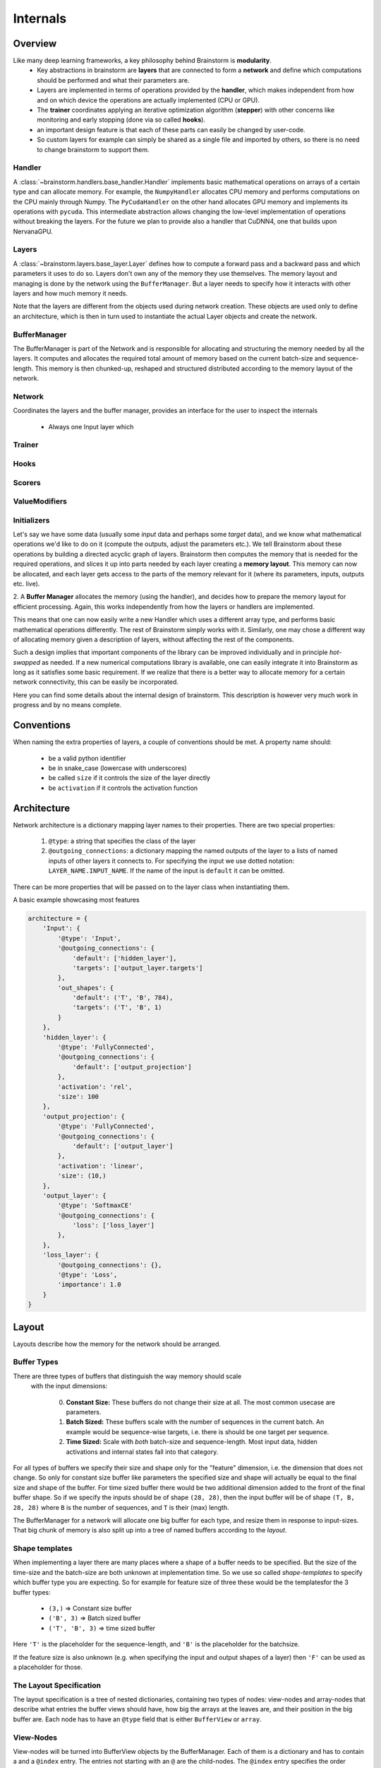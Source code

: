 #########
Internals
#########

********
Overview
********

Like many deep learning frameworks, a key philosophy behind Brainstorm is **modularity**.
 * Key abstractions in brainstorm are **layers** that are connected to form a **network** and define which computations should be performed and what their parameters are.
 * Layers are implemented in terms of operations provided by the **handler**, which makes independent from how and on which device the operations are actually implemented (CPU or GPU).
 * The **trainer** coordinates applying an iterative optimization algorithm (**stepper**) with other concerns like monitoring and early stopping (done via so called **hooks**).
 * an important design feature is that each of these parts can easily be changed by user-code.
 * So custom layers for example can simply be shared as a single file and imported by others, so there is no need to change brainstorm to support them.

Handler
=======
A :class:`~brainstorm.handlers.base_handler.Handler` implements basic mathematical operations on arrays of a certain type and can allocate memory.
For example, the ``NumpyHandler`` allocates CPU memory and performs computations on the CPU mainly through Numpy.
The ``PyCudaHandler`` on the other hand allocates GPU memory and implements its operations with ``pycuda``.
This intermediate abstraction allows changing the low-level implementation of operations without breaking the layers.
For the future we plan to provide also a handler that CuDNN4, one that builds upon NervanaGPU.

Layers
======
A :class:`~brainstorm.layers.base_layer.Layer` defines how to compute a forward pass and a backward pass and which parameters it uses to do so.
Layers don't own any of the memory they use themselves.
The memory layout and managing is done by the network using the ``BufferManager``.
But a layer needs to specify how it interacts with other layers and how much memory it needs.

Note that the layers are different from the objects used during network creation.
These objects are used only to define an architecture, which is then in turn used to instantiate the actual Layer objects and create the network.

BufferManager
=============
The BufferManager is part of the Network and is responsible for allocating and structuring the memory needed by all the layers.
It computes and allocates the required total amount of memory based on the current batch-size and sequence-length.
This memory is then chunked-up, reshaped and structured distributed according to the  memory layout of the network.

Network
=======
Coordinates the layers and the buffer manager, provides an interface for the user to inspect the internals

 * Always one Input layer which

Trainer
=======

Hooks
=====

Scorers
=======

ValueModifiers
==============

Initializers
============



Let's say we have some data (usually some *input* data and perhaps some *target* data), and we know what mathematical operations we'd like to do on it (compute the outputs, adjust the parameters etc.).
We tell Brainstorm about these operations by building a directed acyclic graph of layers.
Brainstorm then computes the memory that is needed for the required operations, and slices it up into parts needed by each layer creating a **memory layout**.
This memory can now be allocated, and each layer gets access to the parts of the memory relevant for it (where its parameters, inputs, outputs etc. live).

2. A **Buffer Manager** allocates the memory (using the handler), and decides how to prepare the memory layout for efficient processing.
Again, this works independently from how the layers or handlers are implemented.

This means that one can now easily write a new Handler which uses a different array type, and performs basic mathematical operations differently.
The rest of Brainstorm simply works with it.
Similarly, one may chose a different way of allocating memory given a description of layers, without affecting the rest of the components.

Such a design implies that important components of the library can be improved individually and in principle *hot-swapped* as needed.
If a new numerical computations library is available, one can easily integrate it into Brainstorm as long as it satisfies some basic requirement.
If we realize that there is a better way to allocate memory for a certain network connectivity, this can be easily be incorporated.


Here you can find some details about the internal design of brainstorm.
This description is however very much work in progress and by no means
complete.

***********
Conventions
***********

When naming the extra properties of layers, a couple of conventions should be
met. A property name should:

    * be a valid python identifier
    * be in snake_case (lowercase with underscores)
    * be called ``size`` if it controls the size of the layer directly
    * be ``activation`` if it controls the activation function


************
Architecture
************

Network architecture is a dictionary mapping layer names to their properties.
There are two special properties:

  1. ``@type``: a string that specifies the class of the layer
  2. ``@outgoing_connections``: a dictionary mapping the named outputs
     of the layer to a lists of named inputs of other layers it connects to.
     For specifying the input we use dotted notation: ``LAYER_NAME.INPUT_NAME``.
     If the name of the input is ``default`` it can be omitted.

There can be more properties that will be passed on to the layer class when
instantiating them.

A basic example showcasing most features

.. code-block:: python

    architecture = {
        'Input': {
            '@type': 'Input',
            '@outgoing_connections': {
                'default': ['hidden_layer'],
                'targets': ['output_layer.targets']
            },
            'out_shapes': {
                'default': ('T', 'B', 784),
                'targets': ('T', 'B', 1)
            }
        },
        'hidden_layer': {
            '@type': 'FullyConnected',
            '@outgoing_connections': {
                'default': ['output_projection']
            },
            'activation': 'rel',
            'size': 100
        },
        'output_projection': {
            '@type': 'FullyConnected',
            '@outgoing_connections': {
                'default': ['output_layer']
            },
            'activation': 'linear',
            'size': (10,)
        },
        'output_layer': {
            '@type': 'SoftmaxCE'
            '@outgoing_connections': {
                'loss': ['loss_layer']
            },
        },
        'loss_layer': {
            '@outgoing_connections': {},
            '@type': 'Loss',
            'importance': 1.0
        }
    }

******
Layout
******

Layouts describe how the memory for the network should be arranged.

.. _buffer_types:

Buffer Types
============
There are three types of buffers that distinguish the way memory should scale
 with the input dimensions:

  0. **Constant Size:** These buffers do not change their size at all.
     The most common usecase are parameters.

  1. **Batch Sized:** These buffers scale with the number of sequences in the
     current batch. An example would be sequence-wise targets, i.e. there is
     should be one target per sequence.

  2. **Time Sized:** Scale with *both* batch-size and sequence-length.
     Most input data, hidden activations and internal states fall into that
     category.

For all types of buffers we specify their size and shape only for the "feature"
dimension, i.e. the dimension that does not change. So only for constant size
buffer like parameters the specified size and shape will actually be equal to
the final size and shape of the buffer.
For time sized buffer there would be two additional dimension added to the
front of the final buffer shape. So if we specify the inputs should be of
shape ``(28, 28)``, then the input buffer will be of shape ``(T, B, 28, 28)``
where ``B`` is the number of sequences, and ``T`` is their (max) length.

The BufferManager for a network will allocate one big buffer for each type,
and resize them in response to input-sizes. That big chunk of memory is also
split up into a tree of named buffers according to the *layout*.

Shape templates
===============
When implementing a layer there are many places where a shape of a buffer
needs to be specified. But the size of the time-size and the batch-size are
both unknown at implementation time. So we use so called *shape-templates* to
specify which buffer type you are expecting. So for example for feature size of
three these would be the templatesfor the 3 buffer types:

  * ``(3,)`` => Constant size buffer
  * ``('B', 3)`` => Batch sized buffer
  * ``('T', 'B', 3)`` => time sized buffer

Here ``'T'`` is the placeholder for the sequence-length, and ``'B'`` is the
placeholder for the batchsize.

If the feature size is also unknown (e.g. when specifying the input and output
shapes of a layer) then ``'F'`` can be used as a placeholder for those.

The Layout Specification
========================
The layout specification is a tree of nested dictionaries, containing two
types of nodes: view-nodes and array-nodes
that describe what entries the buffer views should have, how big the arrays
at the leaves are, and their position in the big buffer are.
Each node has to have an ``@type`` field that is either ``BufferView`` or
``array``.

View-Nodes
==========
View-nodes will be turned into BufferView objects by the BufferManager.
Each of them is a dictionary and has to contain a  and a ``@index``
entry. The entries not starting with an ``@`` are the child-nodes.
The ``@index`` entry specifies the order among siblings.


A node can also contain a ``@slice`` entry, if the buffers of all child nodes
are of the same type and contiguous in memory. The corresponding array will
then be available as ``_full_buffer`` member in the resulting BufferView object.


Example node:

.. code-block:: python

    {
        '@type': 'BufferView',
        '@index': 0,

        'child_A': {...},
        'child_B': {...}
    }

Another example including the optional ``@slice``:

.. code-block:: python

    {
        '@type': 'BufferView',
        '@index': 2,
        '@slice': (0, 50, 110),

        'only_child': {...}
    }

Array-Nodes
===========
Array-nodes will be turned into arrays (exact type depends on the handler), by
the buffer manager.
Array-Nodes are also dictionaries but they *must have* a ``@slice`` and a
``@shape`` entry, and they cannot have any children.
Like view-nodes, an array-node needs an ``@index`` entry to specify the order among its
siblings.

The ``@slice`` should be a tuple of two integers ``(start, stop)``.
Where ``start`` and ``stop`` specify which slice of the big buffer this array
is a view of points to.

The ``@shape`` entry is a shape-template and describes the dimensionality of
the array.

If an array-node has a shape of a type 2 buffer (time-scaled) it can
(optionally) contain a ``@context_size`` entry. This determines how many extra
time steps are added to the end of that buffer. Notice that this way you can
access the context slices using negative indexing.


Example leaf for a 4 times 5 weight matrix:

.. code-block:: python

    {'@index': 1, '@slice': (5, 25),  '@shape': (4, 5)}

Example leaf for the output of a layer with 10 hidden units:

.. code-block:: python

    {'@index': 1, '@slice': (19, 29), '@shape': ('T', 'B', 10)}


Full Layout Example
===================
We use the following network as an example here:

.. code-block:: python

    mse = MseLayer(10)
    inputs = Input(out_shapes={'input_data': (4,), 'targets':(10,)})
    inputs - 'input_data' >> Rnn(5) >> FullyConnected(10, name='OutLayer') >> 'net_out' - mse
    inputs - 'targets' >> 'targets' - mse
    net = build_net(mse)


.. code-block:: python
.. code-block:: python

    joint_layout = {
        'Input': {
            '@type': 'BufferView',
            '@index': 0,
            'inputs': {'@type': 'BufferView', '@index': 0},
            'outputs': {
                '@type': 'BufferView',
                '@index': 1,
                '@slice': (0, 14),
                'input_data': {'@type': 'array', '@index': 0, '@slice': (0, 4), '@shape': ('T', 'B', 4)},
                'targets':    {'@type': 'array','@index': 1, '@slice': (10, 14), '@shape': ('T', 'B', 4)}
            }},
            'parameters': {'@type': 'BufferView', '@index': 2},
            'internals': {'@type': 'BufferView', '@index': 3},
        },
        'Rnn': {
            '@type': 'BufferView',
            '@index': 1,
            'inputs': {
                '@type': 'BufferView',
                '@index': 0,
                '@slice': (0, 4),
                'default': {'@type': 'array', '@index': 0, '@slice': (0, 4), '@shape': ('T', 'B', 4), '@context_size':1}
            },
            'outputs': {
                '@type': 'BufferView',
                '@index': 1,
                '@slice': (14, 19),
                'default': {'@type': 'array', '@index': 0, '@slice': (14, 19), '@shape': ('T', 'B', 5), '@context_size':1}
            },
            'parameters': {
                '@type': 'BufferView',
                '@index': 2,
                '@slice': (0, 50),
                'W': {'@type': 'array', '@index': 0, '@slice': (0, 20),  '@shape': (4, 5)},
                'R': {'@type': 'array', '@index': 1, '@slice': (20, 45), '@shape': (5, 5)},
                'b': {'@type': 'array', '@index': 2, '@slice': (45, 50), '@shape': (5,  )}
            },
            'internals': {
                '@type': 'BufferView',
                '@index': 3,
                '@slice': (30, 35),
                'Ha': {'@type': 'array', '@index': 0, '@slice': (30, 35), '@shape': ('T', 'B', 5), '@context_size':1}
            },
        },
        'Out': {
            '@type': 'BufferView',
            '@index': 2,
            'inputs': {
                '@type': 'BufferView',
                '@index': 0,
                '@slice': (14, 19),
                'default': {'@type': 'array', '@index': 0, '@slice': (14, 19), '@shape': ('T', 'B', 5)}
            },
            'outputs': {
                '@type': 'BufferView',
                '@index': 1,
                '@slice': (19, 29),
                'default': {'@type': 'array', '@index': 0, '@slice': (19, 29), '@shape': ('T', 'B', 10)}
            },
            'parameters': {
                '@type': 'BufferView',
                '@index': 2,
                '@slice': (50, 110),
                'W': {'@type': 'array', '@index': 0, '@slice': (50, 100),  '@shape': (5, 10)},
                'b': {'@type': 'array', '@index': 1, '@slice': (100, 110), '@shape': (10,  )}
            },
            'internals': {
                '@type': 'BufferView',
                '@index': 3,
                '@slice': (35, 45),
                'Ha': {'@type': 'array', '@index': 0, '@slice': (35, 55), '@shape': ('T', 'B', 10)}
            }
        },
        'Mse': {
            '@type': 'BufferView',
            '@index': 3,
            'inputs': {
                '@type': 'BufferView',
                '@index': 0,
                'net_out': {'@type': 'array', '@index': 0, '@slice': (19, 29), '@shape': ('T', 'B', 10)},
                'targets': {'@type': 'array', '@index': 1, '@slice': (10, 14), '@shape': ('T', 'B', 10)}
            },
            'outputs': {
                '@type': 'BufferView',
                '@index': 1,
                '@slice': (29, 30),
                'default': {'@type': 'array', '@index': 0, '@slice': (29, 30), '@shape': ('T', 'B', 1)}
            },
            'parameters': {'@type': 'BufferView', '@index': 2},
            'internals': {'@type': 'BufferView', '@index': 3},
        }}
    }